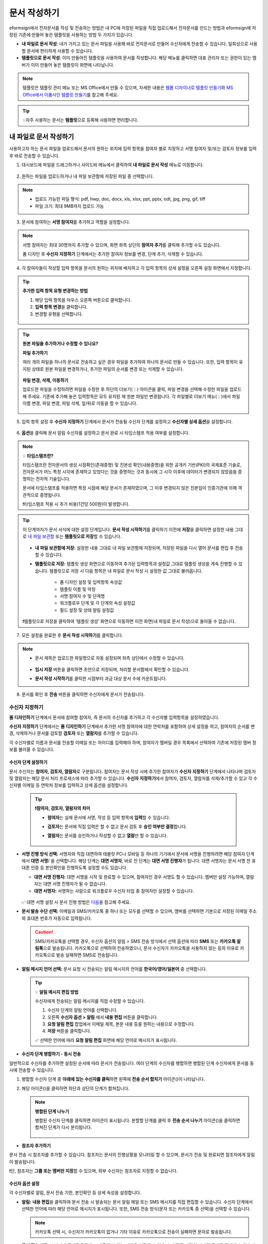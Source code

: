 .. _createnew:

==================
문서 작성하기
==================

eformsign에서 전자문서를 작성 및 전송하는 방법은 내 PC에 저장된 파일을 직접 업로드해서 전자문서를 만드는 방법과 eformsign에 저장된 기존에 만들어 놓은 템플릿을 사용하는 방법 두 가지가 있습니다.

-  **내 파일로 문서 작성**: 내가 가지고 있는 문서 파일을 사용해 바로 전자문서로 만들어 수신자에게 전송할 수 있습니다. 일회성으로 사용할 문서에 편리하게 사용할 수 있습니다. 

-  **템플릿으로 문서 작성**: 이미 만들어진 템플릿을 사용하여 문서를 작성합니다. 해당 메뉴를 클릭하면 대표 관리자 또는 권한이 있는 멤버가 이미 만들어 놓은 템플릿이 화면에 나타납니다. 

.. note::

   템플릿은 템플릿 관리 메뉴 또는 MS Office에서 만들 수 있으며, 자세한 내용은 `웹폼 디자이너로 템플릿 만들기 <chapter5.html#template_wd>`__\ 와 `MS Office에서 이폼사인 템플릿 만들기 <chapter7.html#template_fb>`__\ 를 참고해 주세요.

.. Tip::

   💡자주 사용하는 문서는 **템플릿**\ 으로 등록해 사용하면 편리합니다.



.. _createnewfrommyfile:

---------------------------
내 파일로 문서 작성하기
---------------------------

사용하고자 하는 문서 파일을 업로드해서 문서의 원하는 위치에 입력 항목을 참여자 별로 지정하고 서명 참여자 및/또는 검토자 정보를 입력 후 바로 전송할 수 있습니다.

1. 대시보드에 파일을 드래그하거나 사이드바 메뉴에서 클릭하여 **내 파일로 문서 작성** 메뉴로 이동합니다.

.. figure:: resources/newfrommyfile-menu1.png
   :alt: 파일 추가
   :width: 700px


2. 원하는 파일을 업로드하거나 내 파일 보관함에 저장된 파일 중 선택합니다.

.. figure:: resources/newfrommyfile-uploadfile_1.png
   :alt: 파일 추가
   :width: 700px


.. note::

   - 업로드 가능한 파일 형식: pdf, hwp, doc, docx, xls, xlsx, ppt, pptx, odt, jpg, png, gif, tiff

   - 파일 크기: 최대 9MB까지 업로드 가능



3. 문서에 참여하는 **서명 참여자**\ 를 추가하고 역할을 설정합니다.

.. figure:: resources/newfrommyfile-participants-popup.png
   :alt: 파일 추가
   :width: 400px

.. note::

   서명 참여자는 최대 30명까지 추가할 수 있으며, 화면 좌측 상단의 **참여자 추가**\ 를 클릭해 추가할 수도 있습니다.

   폼 디자인 후 **수신자 지정하기** 단계에서는 추가한 참여자 정보를 변경, 단계 추가, 삭제할 수 있습니다.


4. 각 참여자들이 작성할 입력 항목을 문서의 원하는 위치에 배치하고 각 입력 항목의 상세 설정을 오른쪽 설정 화면에서 지정합니다.

.. figure:: resources/newfrommyfile-formdesign.png
   :alt: 파일 추가
   :width: 700px


.. tip::

   **추가한 입력 항목 유형 변경하는 방법**

   1. 해당 입력 항목을 마우스 오른쪽 버튼으로 클릭합니다. 
   2. **입력 항목 변경**\ 을 클릭합니다.
   3. 변경할 유형을 선택합니다. 

   .. figure:: resources/change-field-type.png
      :alt: 입력 항목 유형 변경
      :width: 300px

.. tip::

   **원본 파일을 추가하거나 수정할 수 있나요?** 

   **파일 추가하기**

   여러 개의 파일을 하나의 문서로 전송하고 싶은 경우 파일을 추가하여 하나의 문서로 만들 수 있습니다.
   또한, 입력 항목이 유지된 상태로 원본 파일을 변경하거나, 추가한 파일의 순서를 변경 또는 삭제할 수 있습니다.

   .. figure:: resources/add-file1.png
      :alt: 파일 추가
      :width: 700px

   **파일 변경, 삭제, 이동하기**

   업로드한 파일을 수정하려면 파일을 수정한 후 하단의 더보기(⋮) 아이콘을 클릭, 파일 변경을 선택해 수정한 파일을 업로드해 주세요. 기존에 추가해 놓은 입력항목은 모두 유지된 채 원본 파일만 변경됩니다. 각 파일별로 더보기 메뉴(⋮)에서 파일 이름 변경, 파일 변경, 파일 삭제, 앞/뒤로 이동을 할 수 있습니다.

   .. figure:: resources/add-file-menu.png
      :alt: 파일 추가 더보기 메뉴
      :width: 400px



5. 입력 항목 설정 후 **수신자 지정하기** 단계에서 문서가 전송될 수신자 단계를 설정하고 **수신자별 상세 옵션**\ 을 설정합니다.


.. figure:: resources/newfrommyfile-recipients.png
   :width: 700px



6. **옵션**\ 을 클릭해 문서 알림 수신자를 설정하고 문서 완료 시 타임스탬프 적용 여부를 설정합니다.

.. figure:: resources/newfrommyfile-option.png
   :alt: 옵셜 설정
   :width: 700px

.. note::

   💡 **타임스탬프란?**   

   타임스탬프란 전자문서의 생성 시점확인(존재증명) 및 진본성 확인(내용증명)을 위한 공개키 기반(PKI)의 국제표준 기술로, 전자문서가 어느 특정 시각에 존재하고 있었다는 것을 증명하는 것과 동시에 그 시각 이후에 데이터가 변경되지 않았음을 증명하는 전자적 기술입니다.

   문서에 타임스탬프를 적용하면 특정 시점에 해당 문서가 존재하였으며, 그 이후 변경되지 않은 진본임이 인증기관에 의해 객관적으로 증명됩니다.

   ❗타임스탬프 적용 시 추가 비용(1건당 500원)이 발생합니다.


.. tip::

   이 단계까지가 문서 서식에 대한 설정 단계입니다. **문서 작성 시작하기**\ 를 클릭하기 이전에 **저장**\ 을 클릭하면 설정한 내용 그대로 `내 파일 보관함 <chapter8.html#myfiles>`__ 또는 **템플릿으로 저장**\ 할 수 있습니다. 

   .. figure:: resources/newfrommyfile-save-option.png
      :alt: 저장 옵션
      :width: 600px


   - **내 파일 보관함에 저장:** 설정한 내용 그대로 내 파일 보관함에 저장되며, 저장된 파일을 다시 열어 문서를 편집 후 전송할 수 있습니다.  

   - **템플릿으로 저장:** 템플릿 생성 화면으로 이동하여 추가된 입력항목과 설정값 그대로 템플릿 생성을 계속 진행할 수 있습니다. 템플릿으로 저장 시 다음 항목은 내 파일로 문서 작성 시 설정한 값 그대로 불러옵니다.

      - 폼 디자인 설정 및 입력항목 속성값
      - 템플릿 이름 및 약칭
      - 서명 참여자 수 및 단계명
      - 워크플로우 단계 및 각 단계의 속성 설정값
      - 필드 설정 및 상태 알림 설정값

   ❗템플릿으로 저장을 클릭하여 ‘템플릿 생성’ 화면으로 이동하면 이전 화면(내 파일로 문서 작성)으로 돌아올 수 없습니다.



7. 모든 설정을 완료한 후 **문서 작성 시작하기**\ 를 클릭합니다. 

.. figure:: resources/newfrommyfile-option.png
   :alt: 옵션 설정
   :width: 700px


.. note::

   - 문서 제목은 업로드한 파일명으로 자동 설정되며 좌측 상단에서 수정할 수 있습니다.

      .. figure:: resources/newfrommyfile-edit-title.png
         :alt: 참조자 추가
         :width: 500px

   - **임시 저장** 버튼을 클릭하면 초안으로 저장되며, 처리할 문서함에서 확인할 수 있습니다.
        
   - **문서 작성 시작하기**\ 를 클릭한 시점부터 과금 대상 문서 수에 카운트됩니다.


8. 문서를 확인 후 **전송** 버튼을 클릭하면 수신자에게 문서가 전송됩니다.

   |image11|




.. _recipient_settings:

수신자 지정하기
---------------------


**폼 디자인하기** 단계에서 문서에 참여할 참여자, 즉 문서의 수신자를 추가하고 각 수신자별 입력항목을 설정하였습니다. 

**수신자 지정하기** 단계에서는 **폼 디자인하기** 단계에서 추가한 서명 참여자에 대한 연락처를 포함하여 상세 설정을 하고, 참여자의 순서를 변경, 삭제하거나 문서를 검토할 **검토자** 또는 **열람자**\ 를 추가할 수 있습니다. 

각 수신자별로 이름과 문서를 전송할 이메일 또는 아이디를 입력해야 하며, 참여자가 멤버일 경우 목록에서 선택하여 기존에 저장된 멤버 정보를 불러올 수 있습니다. 

   |image12|



**수신자 단계 설정하기**
~~~~~~~~~~~~~~~~~~~~~~~~~~~~~~~~~~~~~~~~~~

문서 수신자는 **참여자, 검토자, 열람자**\ 로 구분됩니다. 참여자는 문서 작성 시에 추가한 참여자가 **수신자 지정하기** 단계에서 나타나며 검토자 및 열람자는 해당 문서 처리 프로세스에 따라 추가할 수 있습니다. **수신자 지정하기**\ 에서 참여자, 검토자, 열람자를 삭제/추가할 수 있고 각 수신자별 이메일 등 연락처 정보를 입력하고 상세 옵션을 설정합니다.
         
   .. tip::

      **❗참여자, 검토자, 열람자의 차이**  

      - **참여자**\ 는 실제 문서에 서명, 작성 등 입력 항목에 **입력**\ 할 수 있습니다. 
      - **검토자**\ 는 문서에 직접 입력은 할 수 없고 문서 검토 후 **승인 여부만 결정**\ 합니다. 
      - **열람자**\ 는 문서를 승인하거나 작성할 수 없고 **열람**\ 만 할 수 있습니다. 
  
         |image6|  


-  **서명 진행 방식 선택:** 서명자와 직접 대면하여 태블릿 PC나 모바일 등 하나의 기기에서 문서에 서명을 진행하려면 해당 참여자 단계에서 **대면 서명**/ 을 선택합니다. 해당 단계는 **대면 서명자**\ , 바로 전 단계는 **대면 서명 진행자**\ 가 됩니다. 대면 서명자는 문서 서명 전 휴대폰 인증 등 본인확인을 진행하도록 설정할 수도 있습니다.

   - **대면 서명 진행자:** 대면 서명을 시작 및 완료할 수 있으며, 참여자인 경우 서명도 할 수 있습니다. 멤버만 설정 가능하며, 열람자는 대면 서명 진행자가 될 수 없습니다.
   - **대면 서명자:** 서명하는 사람으로 워크플로우 수신자 타입 중 참여자만 설정할 수 있습니다. 
   
   .. figure:: resources/inperson-signing-wf.png
      :alt: 대면 서명 설정
      :width: 700px

   ✅ 대면 서명 설정 시 문서 진행 방법은 `다음 <https://www.eformsign.com/kr/blog/november-2023-update/>`__\ 을 참고해 주세요. 
   
-  **문서 발송 수단 선택:** 이메일과 SMS/카카오톡 중 하나 또는 모두를 선택할 수 있으며, 멤버를 선택하면 기본으로 저장된 이메일 주소와 휴대폰 번호가 자동으로 입력됩니다.

   .. caution::

      SMS/카카오톡을 선택할 경우, 수신자 옵션의 알림 > SMS 전송 방식에서 선택 옵션에 따라 **SMS** 또는 **카카오톡 알림톡**\ 으로 발송됩니다. 카카오톡으로 선택하여 전송하였으나, 문서 수신자가 카카오톡을 사용하지 않는 등의 이유로 카카오톡으로 발송 실패하면 SMS로 전송됩니다. 

   
-  **알림 메시지 언어 선택:** 문서 요청 시 전송되는 알림 메시지의 언어를 **한국어/영어/일본어** 중 선택합니다. 

   .. figure:: resources/notification-lang.png
      :alt: 알림 언어 설정
      :width: 500px


   .. Tip::

      💡 **알림 메시지 편집 방법**

      수신자에게 전송되는 알림 메시지를 직접 수정할 수 있습니다.

      1. 수신자 단계의 알림 언어를 선택합니다. 
      2. 오른쪽 **수신자 옵션 > 알림** 에서 **내용 편집** 버튼을 클릭합니다.
      3. **요청 알림 편집** 팝업에서 이메일 제목, 본문 내용 등을 원하는 내용으로 수정합니다.
      4. **저장** 버튼을 클릭합니다. 

      ✅ 선택한 언어에 따라 **요청 알림 편집** 화면에 해당 언어로 메시지가 표시됩니다. 


- **수신자 단계 병합하기 - 동시 전송**

일반적으로 수신자를 추가하면 설정된 순서에 따라 문서가 전송됩니다. 
여러 단계의 수신자를 병합하면 병합된 단계 수신자에게 문서를 동시에 전송할 수 있습니다. 

1. 병합할 수신자 단계 중 **아래에 있는 수신자를 클릭**\ 하면 왼쪽에 **전송 순서 합치기** 아이콘(|image17|)이 나타납니다. 
2. 해당 아이콘(|image17|)을 클릭하면 하단과 상단의 단계가 합쳐집니다.

   .. figure:: resources/merge_steps.png
      :alt: 수신자 지정하기 > 합치기
      :width: 500px

   .. note::

      **병합된 단계 나누기**

      병합된 수신자 단계를 클릭하면 아이콘이 표시됩니다. 분할할 단계를 클릭 후 **전송 순서 나누기** 아이콘(|image18|)을 클릭하면 합쳐진 단계가 다시 분리됩니다.

      .. figure:: resources/split_steps.png
         :alt: 수신자 지정하기 > 순서 나누기
         :width: 500px



- **참조자 추가하기**

문서 전송 시 참조자를 추가할 수 있습니다. 참조자는 문서의 진행상황을 모니터링 할 수 있으며, 문서가 전송 및 완료되면 참조자에게 알림이 발송됩니다. 

❗단, 참조자는 **그룹 또는 멤버만 지정**\ 할 수 있으며, 외부 수신자는 참조자로 지정할 수 없습니다. 

.. figure:: resources/add-cc.png
   :alt: 참조자 추가
   :width: 500px






수신자 옵션 설정
~~~~~~~~~~~~~~~~~~~~~~~

각 수신자별로 알림, 문서 전송 기한, 본인확인 등 상세 속성을 설정합니다. 


-  **알림:** **내용 편집**\ 을 클릭하여 문서 전송 시 발송되는 문서 알림 메일 또는 SMS 메시지를 직접 편집할 수 있습니다. 수신자 단계에서 선택한 언어에 따라 해당 언어로 메시지가 표시됩니다. 또한, SMS 전송 방식(문자 또는 카카오톡 중 선택)을 선택할 수 있습니다. 

   .. note::

      카카오톡 선택 시, 수신자가 카카오톡이 없거나 기타 이유로 카카오톡으로 전송이 실패하면 문자로 발송됩니다. 


-  **문서 전송 기한:** 수신자가 문서를 열람하고 제출할 수 있는 기한을 설정할 수 있으며, 설정된 기간이 지나면 문서를 작성할 수 없습니다. 

   .. tip::

      수신자가 멤버인 경우, 문서 전송 기한이 없도록 설정하려면 **문서 전송 기한을 0일 0시간**\ 으로 설정해 주세요.
      외부 수신자는 문서 전송 기한을 최대 50일까지 설정할 수 있습니다. 


- **문서 접근 암호:** 문서 열람 시 입력할 암호를 설정합니다. 암호 설정은 **직접 입력, 수신자 이름, 문서에 입력된 내용** 중 선택할 수 있으며, 암호 힌트를 임력하여 도움말을 제공할 수 있습니다. 

      .. figure:: resources/doc-password-setting.png
         :alt: 문서 접근 암호 설정
         :width: 400px   

   - **직접 입력:** 설정 단계에서 암호를 직접 입력하고 수신자에서 보여질 암호 힌트를 입력합니다. 

   - **수신자 이름:** 수신자 이름으로 설정하면 수신자 정보에 입력한 이름과 일치한 이름을 수신자가 암호로 입력해야 합니다.
   
   - **문서에 입력된 내용:** 문서 내 입력 항목을 선택하여 해당 입력 항목에 입력한 내용을 암호로 설정할 수 있습니다. 


-  **본인확인 설정**\ : 수신자가 본인확인을 진행할 시점과 수단을 설정할 수 있습니다. 문서 열람 전 또는 문서 작성 후 전송 전 본인확인을 진행하도록 설정할 수 있습니다.  

      .. figure:: resources/additional-verification.png
         :alt: 본인확인 설정
         :width: 400px 


   -  **문서 열람 전 본인확인 진행**\ : 수신자가 문서 열람 전 본인확인을 진행하도록 설정합니다. 

      - **이메일/SMS 인증:** 수신자의 이메일 또는 휴대폰 번호로 6자리 인증번호를 발송합니다. 수신자는 인증번호를 인증 창에 입력 후 문서 열람을 할 수 있습니다.

      - **휴대폰/인증서 본인확인:** 수신자 명의의 휴대폰이나 간편인증서(네이버/카카오/PASS) 또는 개인 공동인증서로 본인확인을 진행한 후 문서를 열람하도록 설정합니다.

      - **법인 공동인증서 확인:** 법인간 계약 시 법인 공동인증서로 법인 인증을 진행한 후 문서를 열람하도록 설정합니다. 사업자등록번호는 **직접 입력, 문서에 입력된 내용, 입력 안 함** 중 선택할 수 있습니다. 


      .. tip::

         문서가 완료된 후 문서를 열람할때도 설정한 인증을 진행한 후 열람하도록 설정하려면 **완료 문서 열람 시에도 인증 진행**\ 을 체크해 주세요. 


   -  **문서 전송 전 본인확인 진행**\ : 수신자가 문서를 작성 후 전송하기 전에 본인확인을 진행하도록 설정합니다. 

      - **이메일/SMS 인증:** 수신자의 이메일 또는 휴대폰 번호로 6자리 인증번호를 발송합니다. 수신자는 인증번호를 인증 창에 입력 후 문서를 전송할 수 있습니다. 

      - **휴대폰/인증서 본인확인:** 수신자 명의의 휴대폰이나 간편인증서(네이버/카카오/PASS) 또는 개인 공동인증서로 본인확인을 진행한 후 문서를 전송하도록 설정합니다.

      - **법인 공동인증서 확인:** 법인간 계약 시 법인 공동인증서로 법인 인증을 진행한 후 문서를 전송하도록 설정합니다. 사업자등록번호는 **직접 입력, 문서에 입력된 내용, 입력 안 함** 중 선택할 수 있습니다. 

      .. note::

         인증 방법을 모두 선택하면 수신자가 인증 진행 단계에서 3가지 중 1가지 방법을 선택해 진행할 수 있습니다. 
         ❗이메일 인증을 제외한 추가 인증 수단은 모두 별도의 추가 비용이 발생됩니다. ``SMS 인증 20원/건, 휴대폰/인증서 본인확인 50원/건, 법인 공동인증서 확인 50원/건``


-  **인증서 기반 전자서명 설정**

      .. figure:: resources/digital-signature.png
         :alt: 인증서 서명 설정
         :width: 400px 

   - **문서에 전자서명 추가:** 해당 단계의 수신자가 문서를 작성 후 인증서 전자서명을 진행하도록 설정합니다. ❗문서 전송 전 본인확인과 중복으로 설정할 수 없습니다. 

      - **간편인증서/공동인증서 전자서명:** 수신자의 간편인증서(네이버/카카오/PASS) 또는 개인 공동인증서로 전자서명을 진행한 후 전송하도록 설정합니다.

      - **법인 공동인증서 전자서명:** 법인간 계약 시 법인 공동인증서로 전자서명을 진행한 후 전송하도록 설정합니다. 사업자등록번호는 **직접 입력, 문서에 입력된 내용, 입력 안 함** 중 선택할 수 있습니다. 

      .. tip::

         인증서 전자서명을 적용하면 신뢰할 수 있는 인증 기관의 인증서로 전자서명을 부여함으로써 문서의 무결성을 보장합니다. 인증서 전자서명이 적용된 문서는 PDF 파일로 다운로드 후 Adobe Acrobat Reader를 통해 열어 전자서명 내역을 확인할 수 있습니다. 
         ❗인증서 기반 전자서명은 추가 비용(50원/건)이 발생됩니다. 


-  **문서 반려 제한:** 수신자가 문서를 반려할 수 없도록 설정합니다. 옵션에 체크하면 해당 수신자의 문서 화면에 **반려** 버튼이 나타나지 않습니다. 



.. note::


   **❗열람자 단계 문서 전송 옵션 설정**

   수신자 단계에서 열람자를 선택하면, 우측 **속성 > 문서 전송 옵션**\ 에서 문서 처리 방법을 설정해야 합니다.  

   .. figure:: resources/needtoview_option.png
      :width: 300px

   - **수신자가 문서를 열람하면 다음 단계로 전송:** 열람자 단계의 수신자가 문서를 열람해야만 문서가 다음 단계로 전송됩니다.
 
   - **수신자의 문서 열람 여부와 관계없이 바로 다음 단계로 전송:** 열람자 단계의 수신자가 문서를 열람하지 않아도 문서가 다음 단계로 전송됩니다. 



 
.. _hide1:

문서 일부 숨기기 설정
+++++++++++++++++++++++++++++++++

.. tip::

   **파일 추가하기 및 수신자별 파일 숨기기**

   여러 개의 파일을 하나의 문서로 전송하고 싶은 경우 파일을 추가하여 하나의 문서로 만들 수 있습니다.  

   1. 문서 하단의 **파일 추가** 버튼을 클릭합니다.
   2. 팝업창에서 추가할 문서를 선택합니다. 
   3. 각 파일별로 더보기 메뉴(⋮)에서 파일 이름 변경, 파일 변경, 파일 삭제, 앞/뒤로 이동을 할 수 있습니다.

   .. figure:: resources/add-file1.png
      :alt: 파일 추가
      :width: 700px

   .. figure:: resources/add-file-menu.png
      :alt: 파일 추가 더보기 메뉴
      :width: 400px


   추가한 파일별로 일부 수신자에게는 문서가 보이지 않도록 설정할 수 있습니다. 
   ❗단, 수신자가 내부 멤버일 경우에는 적용되지 않습니다.

   1. 파일 추가를 클릭해 파일을 추가합니다. 
   2. 수신자 지정하기 단계에서 해당 수신자 단계의 **수신자 옵션**\ 에서 **문서 일부 숨기기 설정** 옵션을 체크합니다. 
   3. 문서 파일별로 **보이기** 또는 **숨기기**\ 를 선택합니다.

      - **보이기:** 보이기를 선택하면 해당 문서는 해당 단계의 수신자에게 보여지게 됩니다.

      - **숨기기:** 숨기기를 선택하면 해당 문서는 해당 단계의 수신자에게 보이지 않게 됩니다. 

   .. figure:: resources/newfrom-hide.png
      :alt: 내 파일로 문서 작성-파일 숨기기
      :width: 700px


.. _option:

옵션 설정
---------------------


마지막 옵션 설정에서는 문서 알림 설정 및 편집, 타임스탬프 적용 여부를 설정할 수 있습니다.

.. figure:: resources/newfrommyfile-option.png
   :alt: 옵션 설정 화면
   :width: 700px


- **문서 알림 설정:** 문서의 진행 상태 및 문서 완료에 대한 알림을 받을 수신자를 설정하고 알림 메시지를 미리보기 또는 편집할 수 있습니다. 

   **문서 최종 완료 알림 편집**

   문서가 최종 완료되면 수신자에게 발송되는 알림 메시지를 직접 편집할 수 있습니다. 완료 알림은 각 수신자 단계에서 설정된 언어로 전송되며, 언어별 완료 알림 메시지를 수정할 수 있습니다.  

   .. figure:: resources/template-setting-notification-editl.png
      :alt: 알림 내용 편집
      :width: 600px

   - **알림 템플릿 선택:** 알림 템플릿은 기본 템플릿으로 설정되어 있으며, 별도로 만든 알림 템플릿이 있으면 변경할 수 있습니다. 새로운 알림 템플릿 추가하는 방법은 `알림 템플릿 관리 <chapter9.html#notification-template>`__\ 를 참고해 주세요. 

   - **이메일 제목:** 문서 완료 시 발송되는 이메일 제목을 설정합니다. 

   - **SMS 메시지:** 문서 완료 알림이 SMS으로 전송될 경우 SMS로 전송되는 메시지를 설정합니다. 설정한 메시지와 함께 문서를 확인할 수 있는 링크가 전송됩니다. 

   .. note::

      메시지 길이는 최대 65byte(한글 32자, 영문 65자)까지 작성할 수 있습니다. 

   - **본문 내용:** 알림 메시지의 본문 내용을 편집할 수 있습니다. 

   - **첨부 파일 및 첨부 방법:** 완료 알림에 같이 보낼 파일을 선택하고 첨부 방법을 선택합니다. 

      - **문서 보기 링크:** 완료 문서가 링크(버튼) 형태로 알림 메일 또는 SMS/카카오톡 알림에 포함되어 전송되며, 링크(버튼)를 클릭하면 문서 뷰어 페이지가 열립니다. 뷰어에서 완료 문서를 열람 및 다운로드할 수 있습니다.

      - **파일 첨부:** 이메일에 PDF 파일로 첨부되어 전송됩니다. 단, 문서의 파일 크기가 10MB를 초과하거나 SMS/카카오톡 알림은 **다운로드 링크** 방식으로 전송됩니다.

      .. caution::

         **파일 첨부** 형태로 이메일 알림을 보내면 이메일에 완료문서가 첨부되어 전송되기 때문에 문서 열람 시 본인확인을 하도록 설정하더라도 본인확인을 진행하지 않고 문서를 열람/다운로드할 수 있습니다. 


- **타임스탬프 적용:** 완료된 문서에 타임스탬프가 적용되도록 설정합니다.


.. note::

   💡 **타임스탬프란?** 

   타임스탬프란 전자문서의 생성 시점확인(존재증명) 및 진본성 확인(내용증명)을 위한 공개키 기반(PKI)의 국제표준 기술로, 전자문서가 어느 특정 시각에 존재하고 있었다는 것을 증명하는 것과 동시에 그 시각 이후에 데이터가 변경되지 않았음을 증명하는 전자적 기술입니다.

   문서에 타임스탬프를 적용하면 특정 시점에 해당 문서가 존재하였으며, 그 이후 변경되지 않은 진본임이 인증기관에 의해 객관적으로 증명됩니다.

   ❗타임스탬프 적용 시 추가 비용(1건당 500원)이 발생합니다.
 

.. _createnewfromtemplate:

------------------------
템플릿으로 문서 작성하기
------------------------

자주 사용하는 서식을 템플릿으로 만들어 문서 처리 과정인 워크플로우 등 상세 내용을 템플릿별로 설정해 놓으면 필요할 때 마다 문서를 작성 및 전송할 수 있습니다. 

템플릿은 **템플릿 관리** 메뉴 또는 **MS Office**\ 에서 만들 수 있으며, 자세한 내용은 `웹폼 디자이너로 템플릿 만들기 <chapter5.html#template_wd>`__\ 와 `MS Office에서 이폼사인 템플릿 만들기 <chapter7.html#template_fb>`__\ 를 참고해 주세요.

.. note::

   문서 작성은 템플릿 관리자 권한이 있는 멤버가 **템플릿 설정 > 권한 설정**\ 에서 **템플릿 사용 권한**\ (=문서 작성 권한)을 부여한 그룹 또는 멤버만 할 수 있습니다. 템플릿 사용 권한을 부여받는 그룹 또는 멤버의 **템플릿으로 문서 작성** 목록에만 해당 템플릿이 나타나 작성할 수 있습니다.

1. **새 문서 작성 > 템플릿으로 문서 작성** 으로 이동하거나 대시보드에서 해당 템플릿의 문서 작성 아이콘(|image2|)을 클릭합니다. 


.. figure:: resources/startfromtemplate.png
   :alt: 템플릿으로 문서 작성
   :width: 700px
   
.. figure:: resources/startfromtemplate-create.png
   :alt: 템플릿으로 문서 작성
   :width: 700px


2. 문서를 작성하고 우측 상단의 **전송** 버튼을 클릭하면 다음 단계 수신자 정보를 입력할 수 있는 팝업창이 표시됩니다. 

.. figure:: resources/startfromtemplate-create1.png
      :alt: 템플릿으로 문서 작성
      :width: 700px

.. note::

   템플릿의 설정된 워크플로우에 따라 **전송** 또는 **완료** 버튼으로 다르게 나타납니다.

.. important::

   ❗템플릿으로 문서 작성 도중에 **임시 저장** 버튼을 클릭해 저장된 문서는 **처리할 문서함**\ 에서 확인할 수 있습니다.

   임시 저장한 문서를 계속 작성하려면 **처리할 문서함** 목록에서 해당 문서의 **편집** 버튼을 클릭해 계속 진행할 수 있습니다.

3. **문서 전송** 팝업창에서 문서를 전송할 수단을 이메일 또는 SMS(카카오톡) 중 하나 또는 모두 선택합니다. 

.. figure:: resources/send-popup.png
   :alt: 문서 전송 팝업1
   :width: 400px

4. 수신자에게 전송되는 알림 메시지의 언어를 변경하고 싶은 경우, 언어를 클릭하여 선택합니다. 

.. figure:: resources/send-popup-lang-option.png
   :alt: 문서 전송 팝업1
   :width: 400px


.. important::

   ❗ **템플릿 관리 > 템플릿 설정 > 워크플로우 설정**\ 에서 각 워크플로우 단계에 언어 옵션을 추가할 수 있습니다. 여기서 설정한 언어가 **문서 전송** 팝업의 언어 선택 옵션에 표시되어, 문서 전송 시 문서 수신자에게 보낼 알림의 언어를 선택할 수 있습니다.

   템플릿 관리에서 설정 방법은  `웹폼 디자이너로 템플릿 만들기 <chapter5.html#template_wd>`__\ 와 `MS Office에서 이폼사인 템플릿 만들기 <chapter7.html#template_fb>`__\ 를 참고해 주세요.



5. 수신자의 정보(이름, 이메일 또는 휴대폰 번호)를 입력하고 필요 시 함께 전달할 메시지도 입력합니다. 


.. tip::

   **참조자 추가하는 방법**

   해당 문서에 참조자를 추가하려면 팝업창에서 **참조자 추가**\ 를 클릭합니다. 참조자 추가 팝업에서 해당 문서를 참조할 멤버 또는 그룹을 선택합니다.

   참조자는 문서의 진행상황을 모니터링 할 수 있으며, 문서 전송 및 완료 시 참조자에게 알림이 발송됩니다. 
   ❗단, 참조자는 ``그룹 또는 멤버`` 만 지정할 수 있으며, 외부 수신자는 지정할 수 없습니다. 

   .. figure:: resources/add-cc-template.png
      :alt: 옵션 설정 화면
      :width: 400px



.. _bulksend:

-----------------------------------------
문서 대량 전송하기
-----------------------------------------

템플릿으로 문서 작성 시 **일괄 작성** 기능을 사용하면 한 번에 여러 명에게 문서를 작성하여 전송할 수 있습니다.

.. note::

   이 작업은 **대표 관리자** 또는 **템플릿 사용 권한**\ 이 필요합니다.

**일괄 작성하기**

1. **새 문서 작성> 템플릿으로 문서 작성** 메뉴로 이동하거나 대시보드에서 해당 템플릿의 일괄 작성 아이콘(|image1|)을 클릭합니다. 

.. figure:: resources/bulk-creation-icon.png
   :alt: 일괄 작성 아이콘
   :width: 200px

2. 일괄 작성할 문서에 데이터를 입력할 방법을 **직접 편집** 또는 **파일 업로드**\ 중 선택합니다.

.. figure:: resources/bulksend.png
   :alt: 일괄작성 
   :width: 700px

.. tip::

   **일괄 작성 문서 데이터 입력 방법**

   **방법 1. 데이터 직접 편집: 문서 최대 200개까지 가능**

   **직접 편집**\ 을 클릭하면, 이폼사인 화면에서 직접 데이터를 입력할 수 있는 표가 나타납니다. 문서의 입력항목이 각각의 열로 표시된 표입니다. 템플릿의 입력 항목 ID가 각 열의 제목으로 나타납니다. 1개의 행이 한 건의 문서이며, 첫번째 열인 번호 열 가장 하단 행의 숫자가 작성될 전체 문서의 수입니다.

   표는 엑셀과 비슷한 방법으로 사용할 수 있습니다. 각 셀을 더블클릭하여 내용을 입력하고 마우스 오른쪽을 클릭하여 행을 추가하거나 삭제할 수 있습니다. 셀에 입력된 값을 복사 – 붙여넣기, 끌어서 입력하기를 할 수 있습니다.

   .. figure:: resources/bulksend-edit.png
      :alt: 일괄작성 직접 편집 
      :width: 700px

   **방법 2. 파일 업로드: 최대 1000개까지 일괄 작성 가능**

   파일 업로드를 선택하면, 화면에 설명된 대로 우선 **파일을 다운로드**\ 합니다. 문서의 입력항목이 입력된 엑셀 파일이 다운로드되며, **해당 파일에 데이터를 입력한 후 파일을 업로드**\ 합니다.

   .. figure:: resources/bulksend-fileupload.png
      :alt: 일괄작성 파일 업로드
      :width: 400px


3. 오른쪽 상단 **미리보기** 버튼을 클릭하여 작성된 문서를 확인합니다. 


4. **예약 전송** 또는 **즉시 전송** 버튼을 클릭하여 문서 일괄 작성을 완료합니다.

   .. figure:: resources/bulksend-sending.png
      :alt: 일괄작성 전송
      :width: 700px


   .. note::

      **예약 전송** 클릭 시 뜨는 문서 전송 예약 팝업에서 문서를 전송할 날짜 및 시간을 선택합니다.
      예약 전송은 현재 시간 기준으로 10분 후 부터 가능합니다. 

      .. figure:: resources/bulksend-schedule.png
         :alt: 일괄작성 예약전송
         :width: 400px


5. **일괄 작성 문서함**\ 에서 문서 전송 현황 등 문서에 관한 정보를 확인합니다.

.. tip::

   **일괄 작성 문서 TIP 1: 일괄 작성 시 입력된 데이터 오류 확인**

   **직접 편집** 또는 **파일 업로드** 방법으로 문서 일괄 작성 시, 입력된 데이터의 오류를 확인할 수 있습니다. 잘못된 데이터가 입력되거나, 필수 항목이 입력되지 않을 경우 데이터 오류로 표시됩니다. 문서 전송 시 오류로 표시된 데이터의 문서는 전송되지 않으며, 정상 데이터만 전송됩니다. 

   .. figure:: resources/bulksend-error.png
      :alt: 데이터 오류 확인
      :width: 400px

.. tip::

   **일괄 작성 문서 TIP 2: 일괄 작성 시 확인하세요!**

   템플릿의 입력 항목 중 일부가 **일괄 작성** 화면에 나타나지 않는 경우에는 아래 두 가지 경우를 확인해야 합니다.

   1. 일괄 작성에서 입력할 수 없는 입력 항목: ``카메라``, ``녹음``, ``그룹으로 묶인 선택`` 입력 항목은 일괄 작성으로 작성할 수 없는 입력 항목입니다.

   2. 작성 단계에서 접근 허용된 입력 항목 확인: **템플릿 관리 > 템플릿 설정(⚙) > 워크플로우 설정 >** 해당 워크플로우 단계에 접근 허용된 입력 항목만 나타납니다.




.. |image1| image:: resources/bulksend-icon-dashboard.png
   :width: 30px
.. |image2| image:: resources/create-icon2.png
   :width: 20px
.. |image3| image:: resources/newfrommyfile-participants-popup.png
   :width: 400px
.. |image4| image:: resources/newfrommyfile-formdesign.png
   :width: 700px
.. |image5| image:: resources/newfrommyfile-recipients.png
   :width: 700px
.. |image6| image:: resources/newfrommyfile-recipients-type.png
.. |image7| image:: resources/newfrommyfile-option.png
   :width: 700px
.. |image8| image:: resources/menu_icon_3.png
   :width: 20px
.. |image9| image:: resources/newfrommyfile-saveasdrafts.png
.. |image10| image:: resources/newfrommyfile-startfromnow.png
   :width: 700px
.. |image11| image:: resources/newfrommyfile-startfromnow-send.png
   :width: 700px
.. |image12| image:: resources/newformmyfile-recipientoption-member.png
   :width: 700px
.. |image13| image:: resources/newformmyfile-recipientoption-external.png
   :width: 400px
.. |image14| image:: resources/menu-startfromtemplate.png
   :width: 700px
.. |image15| image:: resources/create-icon.PNG
   :width: 30px
.. |image16| image:: resources/startfromtemplate-create.png
   :width: 700px
.. |image17| image:: resources/workflow_merge_icon.png
      :width: 30px
.. |image18| image:: resources/workflow_unmerge_icon.png
      :width: 30px
